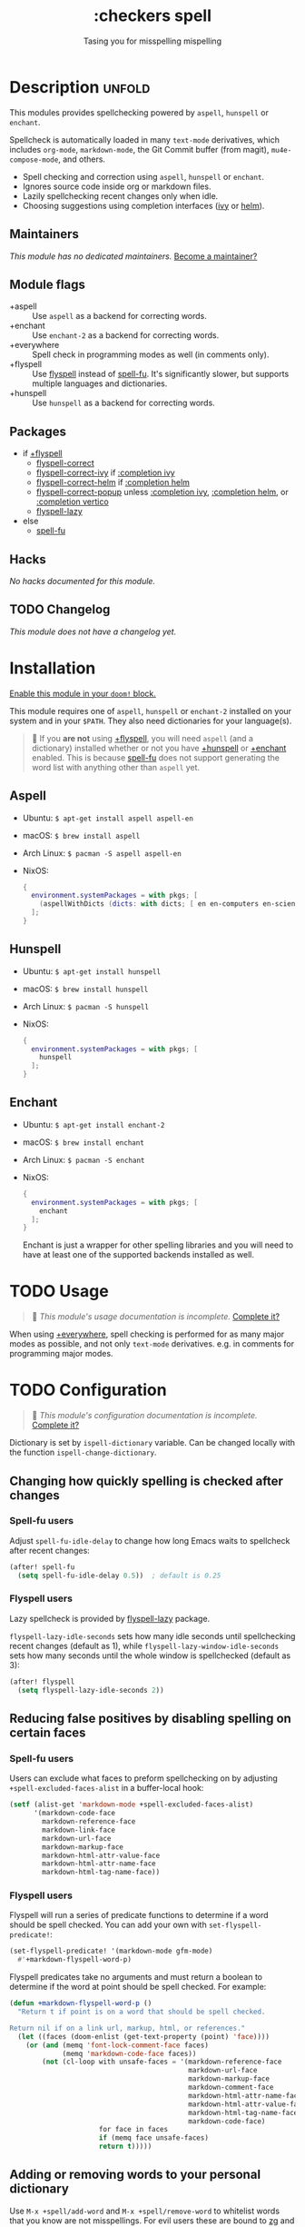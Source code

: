 #+title:    :checkers spell
#+subtitle: Tasing you for misspelling mispelling
#+created:  February 20, 2017
#+since:    2.0.0

* Description :unfold:
This modules provides spellchecking powered by =aspell=, =hunspell= or
=enchant=.

Spellcheck is automatically loaded in many ~text-mode~ derivatives, which
includes ~org-mode~, ~markdown-mode~, the Git Commit buffer (from magit),
~mu4e-compose-mode~, and others.

- Spell checking and correction using =aspell=, =hunspell= or =enchant=.
- Ignores source code inside org or markdown files.
- Lazily spellchecking recent changes only when idle.
- Choosing suggestions using completion interfaces ([[doom-package:][ivy]] or [[doom-package:][helm]]).

** Maintainers
/This module has no dedicated maintainers./ [[doom-contrib-maintainer:][Become a maintainer?]]

** Module flags
- +aspell ::
  Use =aspell= as a backend for correcting words.
- +enchant ::
  Use =enchant-2= as a backend for correcting words.
- +everywhere ::
  Spell check in programming modes as well (in comments only).
- +flyspell ::
  Use [[doom-package:][flyspell]] instead of [[doom-package:][spell-fu]]. It's significantly slower, but supports
  multiple languages and dictionaries.
- +hunspell ::
  Use =hunspell= as a backend for correcting words.

** Packages
- if [[doom-module:][+flyspell]]
  - [[doom-package:][flyspell-correct]]
  - [[doom-package:][flyspell-correct-ivy]] if [[doom-module:][:completion ivy]]
  - [[doom-package:][flyspell-correct-helm]] if [[doom-module:][:completion helm]]
  - [[doom-package:][flyspell-correct-popup]] unless [[doom-module:][:completion ivy]], [[doom-module:][:completion helm]], or
    [[doom-module:][:completion vertico]]
  - [[doom-package:][flyspell-lazy]]
- else
  - [[doom-package:][spell-fu]]

** Hacks
/No hacks documented for this module./

** TODO Changelog
# This section will be machine generated. Don't edit it by hand.
/This module does not have a changelog yet./

* Installation
[[id:01cffea4-3329-45e2-a892-95a384ab2338][Enable this module in your ~doom!~ block.]]

This module requires one of =aspell=, =hunspell= or =enchant-2= installed on
your system and in your =$PATH=. They also need dictionaries for your
language(s).

#+begin_quote
 🚧 If you *are not* using [[doom-module:][+flyspell]], you will need =aspell= (and a dictionary)
    installed whether or not you have [[doom-module:][+hunspell]] or [[doom-module:][+enchant]] enabled. This is
    because [[doom-package:][spell-fu]] does not support generating the word list with anything
    other than =aspell= yet.
#+end_quote

** Aspell
- Ubuntu: ~$ apt-get install aspell aspell-en~
- macOS: ~$ brew install aspell~
- Arch Linux: ~$ pacman -S aspell aspell-en~
- NixOS:
  #+begin_src nix
  {
    environment.systemPackages = with pkgs; [
      (aspellWithDicts (dicts: with dicts; [ en en-computers en-science ]))
    ];
  }
  #+end_src

** Hunspell
- Ubuntu: ~$ apt-get install hunspell~
- macOS: ~$ brew install hunspell~
- Arch Linux: ~$ pacman -S hunspell~
- NixOS:
  #+begin_src nix
  {
    environment.systemPackages = with pkgs; [
      hunspell
    ];
  }
  #+end_src

** Enchant
- Ubuntu: ~$ apt-get install enchant-2~
- macOS: ~$ brew install enchant~
- Arch Linux: ~$ pacman -S enchant~
- NixOS:
  #+begin_src nix
  {
    environment.systemPackages = with pkgs; [
      enchant
    ];
  }
  #+end_src

  Enchant is just a wrapper for other spelling libraries and you will need to
  have at least one of the supported backends installed as well.

* TODO Usage
#+begin_quote
 🔨 /This module's usage documentation is incomplete./ [[doom-contrib-module:][Complete it?]]
#+end_quote

When using [[doom-module:][+everywhere]], spell checking is performed for as many major modes as
possible, and not only ~text-mode~ derivatives. e.g. in comments for programming
major modes.

* TODO Configuration
#+begin_quote
 🔨 /This module's configuration documentation is incomplete./ [[doom-contrib-module:][Complete it?]]
#+end_quote

Dictionary is set by ~ispell-dictionary~ variable. Can be changed locally with
the function ~ispell-change-dictionary~.

** Changing how quickly spelling is checked after changes
*** Spell-fu users
Adjust ~spell-fu-idle-delay~ to change how long Emacs waits to spellcheck after
recent changes:
#+begin_src emacs-lisp
(after! spell-fu
  (setq spell-fu-idle-delay 0.5))  ; default is 0.25
#+end_src

*** Flyspell users
Lazy spellcheck is provided by [[doom-package:][flyspell-lazy]] package.

~flyspell-lazy-idle-seconds~ sets how many idle seconds until spellchecking
recent changes (default as 1), while ~flyspell-lazy-window-idle-seconds~ sets
how many seconds until the whole window is spellchecked (default as 3):
#+begin_src emacs-lisp
(after! flyspell
  (setq flyspell-lazy-idle-seconds 2))
#+end_src

** Reducing false positives by disabling spelling on certain faces
*** Spell-fu users
Users can exclude what faces to preform spellchecking on by adjusting
~+spell-excluded-faces-alist~ in a buffer-local hook:
#+begin_src emacs-lisp
(setf (alist-get 'markdown-mode +spell-excluded-faces-alist)
      '(markdown-code-face
        markdown-reference-face
        markdown-link-face
        markdown-url-face
        markdown-markup-face
        markdown-html-attr-value-face
        markdown-html-attr-name-face
        markdown-html-tag-name-face))
#+end_src

*** Flyspell users
Flyspell will run a series of predicate functions to determine if a word should
be spell checked. You can add your own with ~set-flyspell-predicate!~:
#+begin_src emacs-lisp
(set-flyspell-predicate! '(markdown-mode gfm-mode)
  #'+markdown-flyspell-word-p)
#+end_src

Flyspell predicates take no arguments and must return a boolean to determine if
the word at point should be spell checked. For example:
#+begin_src emacs-lisp
(defun +markdown-flyspell-word-p ()
  "Return t if point is on a word that should be spell checked.

Return nil if on a link url, markup, html, or references."
  (let ((faces (doom-enlist (get-text-property (point) 'face))))
    (or (and (memq 'font-lock-comment-face faces)
             (memq 'markdown-code-face faces))
        (not (cl-loop with unsafe-faces = '(markdown-reference-face
                                            markdown-url-face
                                            markdown-markup-face
                                            markdown-comment-face
                                            markdown-html-attr-name-face
                                            markdown-html-attr-value-face
                                            markdown-html-tag-name-face
                                            markdown-code-face)
                      for face in faces
                      if (memq face unsafe-faces)
                      return t)))))
#+end_src

** Adding or removing words to your personal dictionary
Use ~M-x +spell/add-word~ and ~M-x +spell/remove-word~ to whitelist words that
you know are not misspellings. For evil users these are bound to [[kbd:][zg]] and [[kbd:][zw]],
respectively. [[doom-module:][+flyspell]] users can also add/remove words from the
[[doom-package:][flyspell-correct]] popup interface (there will be extra options on the list of
corrections for "save word to dictionary").

* Troubleshooting
[[doom-report:][Report an issue?]]

** spell-fu highlights every single word
[[doom-package:][spell-fu]] caches its word list. If it was activated before your dictionaries were
installed, it will generate an empty word list, causing it to highlight all
words as incorrect. Delete its cache files in =$EMACSDIR/.local/etc/spell-fu/=
to fix this.

** Cannot add [word] to any active dictionary
*** Aspell
If ~M-x +spell/add-word~ results in the above error this mean that the
personal dictionary file was not created for some reason. This can be
fixed by creating the required file manually.
#+begin_example shell
mkdir -p ~/.emacs.d/.local/etc/ispell
echo personal_ws-1.1 en 0 > ~/.emacs.d/.local/etc/ispell/.pws
#+end_example

Where ~personal_ws-1.1 en 0~ is the required header format for the personal
dictionary file. ~en~ is the language you're writing in and have a dict
installed and ~0~ is the number of added words in the dictionary. If you are
planning of updating the file with the list of words, update the number
accordingly.

After the file is created, restart emacs and adding words should work.

* Frequently asked questions
/This module has no FAQs yet./ [[doom-suggest-faq:][Ask one?]]

* TODO Appendix
#+begin_quote
 🔨 This module has no appendix yet. [[doom-contrib-module:][Write one?]]
#+end_quote

